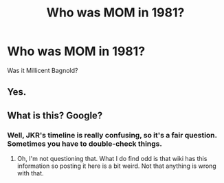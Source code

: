 #+TITLE: Who was MOM in 1981?

* Who was MOM in 1981?
:PROPERTIES:
:Author: VerityPushpram
:Score: 0
:DateUnix: 1543615034.0
:DateShort: 2018-Dec-01
:END:
Was it Millicent Bagnold?


** Yes.
:PROPERTIES:
:Author: A_Rabid_Pie
:Score: 6
:DateUnix: 1543615645.0
:DateShort: 2018-Dec-01
:END:


** What is this? Google?
:PROPERTIES:
:Author: JaimeJabs
:Score: 12
:DateUnix: 1543615774.0
:DateShort: 2018-Dec-01
:END:

*** Well, JKR's timeline is really confusing, so it's a fair question. Sometimes you have to double-check things.
:PROPERTIES:
:Author: abnormalopinion
:Score: 9
:DateUnix: 1543622253.0
:DateShort: 2018-Dec-01
:END:

**** Oh, I'm not questioning that. What I do find odd is that wiki has this information so posting it here is a bit weird. Not that anything is wrong with that.
:PROPERTIES:
:Author: JaimeJabs
:Score: 6
:DateUnix: 1543622442.0
:DateShort: 2018-Dec-01
:END:
